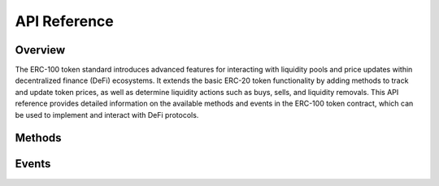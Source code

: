 API Reference
=============

.. module:: erc100
   :synopsis: ERC-100 Token Standard API documentation

Overview
--------

The ERC-100 token standard introduces advanced features for interacting with liquidity pools and price updates within decentralized finance (DeFi) ecosystems. It extends the basic ERC-20 token functionality by adding methods to track and update token prices, as well as determine liquidity actions such as buys, sells, and liquidity removals. This API reference provides detailed information on the available methods and events in the ERC-100 token contract, which can be used to implement and interact with DeFi protocols.

Methods
-------

.. function:: name()

   Returns the name of the token.

   This function retrieves the human-readable name of the token, such as "MyToken". It is commonly used in user interfaces and token metadata.

   **Returns**: 
   - `string`: The name of the token.

.. function:: symbol()

   Returns the symbol of the token.

   The symbol is a short identifier for the token, typically used for display purposes, such as "MTK" or "ETH". It is often used in token lists and exchanges to represent the token.

   **Returns**: 
   - `string`: The symbol of the token.

.. function:: decimals()

   Returns the number of decimals used by the token.

   The `decimals` function returns the number of decimal places the token supports, which defines the smallest unit of the token that can be transferred. For example, if `decimals()` returns 18, the smallest unit is 1e-18 of the token.

   **Returns**: 
   - `uint8`: The number of decimals the token uses.

.. function:: totalSupply()

   Returns the total supply of the token.

   This function returns the total amount of tokens currently in circulation. It is used to get a snapshot of the overall supply of the token.

   **Returns**: 
   - `uint256`: The total supply of the token.

.. function:: balanceOf(account)

   Returns the balance of the given account.

   This function allows querying the balance of a specific account (address). It can be used to check how many tokens an address holds.

   **Parameters**:
   - `account` (`address`): The address of the account whose balance is being queried.

   **Returns**: 
   - `uint256`: The token balance of the specified account.

.. function:: transfer(recipient, amount)

   Transfers tokens from the caller to the recipient.

   This function enables the transfer of tokens from the sender's address to the recipient's address. The transaction must be approved and executed by the sender.

   **Parameters**:
   - `recipient` (`address`): The address to which tokens are being sent.
   - `amount` (`uint256`): The number of tokens to transfer.

   **Returns**: 
   - `bool`: Returns `true` if the transfer is successful.

.. function:: getSwapActionFromUpdate(from, to)

   Determines the type of swap action based on transaction details.

   This function determines the action type (buy, sell, add/remove liquidity) for a specific transaction, depending on the addresses involved. It helps identify whether a transaction is a swap, liquidity addition, or liquidity removal.

   **Parameters**:
   - `from` (`address`): The sender address.
   - `to` (`address`): The recipient address.

   **Returns**: 
   - `SwapAction`: An enumerated value indicating the type of action:
     - `SwapAction.Buy`
     - `SwapAction.Sell`
     - `SwapAction.RemoveLiquidity`
     - `SwapAction.AddLiquidity`
     - `SwapAction.Transfer`

.. function:: getTokenPrice()

   Returns the current token price.

   This function calculates and returns the current price of the token based on the liquidity pool's reserves. The price is determined by the ratio of token reserves to WETH (or another base token) reserves.

   **Returns**: 
   - `uint256`: The current token price, expressed as an integer (with decimals depending on the token’s precision).
   - `uint256`: The amount of token in the reserves.
   - `uint256`: The amount of WETH (or base token) in the reserves.

.. function:: getNewPriceAfterBuy(amount)

   Calculates the new token price after a buy operation.

   This function estimates the price of the token after a buy transaction. It takes into account the slippage and the token amount being purchased, and it returns the adjusted token price post-purchase.

   **Parameters**:
   - `amount` (`uint256`): The amount of tokens being purchased.

   **Returns**: 
   - `uint256`: The new token price after the buy transaction, factoring in the updated token and liquidity pool reserves.

.. function:: getNewPriceAfterSell(amount)

   Calculates the new token price after a sell operation.

   Similar to the `getNewPriceAfterBuy` function, this function estimates the token price after a sell transaction, considering the liquidity pool reserves and the amount of tokens being sold.

   **Parameters**:
   - `amount` (`uint256`): The amount of tokens being sold.

   **Returns**: 
   - `uint256`: The new token price after the sell transaction.

.. function:: getReserves()

   Retrieves the token and WETH reserves.

   This function provides the current reserves of the token and WETH in the liquidity pool. It is critical for calculating the token price and understanding liquidity availability.

   **Returns**: 
   - `uint256`: The token reserve.
   - `uint256`: The WETH reserve.

Events
------

.. function:: PriceUpdated(pool, newPrice)

   Emitted when the token price is updated.

   This event is triggered whenever the price of the token is updated. It can be used to track price changes in external systems like decentralized exchanges (DEXs) or trading platforms.

   **Parameters**:
   - `pool` (`address`): The address of the liquidity pool where the price update occurred.
   - `newPrice` (`uint256`): The new price of the token after the update.

.. function:: ActionDetermined(from, to, action)

   Emitted when a swap action is determined.

   This event is fired when the type of swap action (buy, sell, liquidity add/remove) is identified. It can be used to log transaction types or trigger external processes based on swap actions.

   **Parameters**:
   - `from` (`address`): The address initiating the transaction.
   - `to` (`address`): The recipient address of the transaction.
   - `action` (`SwapAction`): The determined swap action (e.g., `SwapAction.Buy`, `SwapAction.Sell`).
